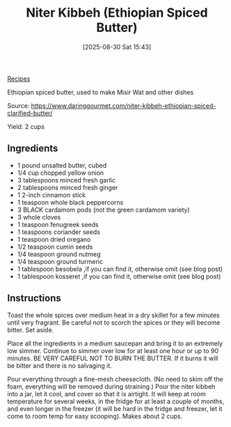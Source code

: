 :PROPERTIES:
:ID:       cf7cd60d-76a4-4a7a-8ef0-fa1e4ad25999
:END:
#+date: [2025-08-30 Sat 15:43]
#+hugo_lastmod: [2025-08-30 Sat 15:43]
#+title: Niter Kibbeh (Ethiopian Spiced Butter)
#+filetags: :vegetarian:ethiopian:

[[id:3a1caf2c-7854-4cf0-bb11-bb7806618c36][Recipes]]

Ethiopian spiced butter, used to make Misir Wat and other dishes

Source: https://www.daringgourmet.com/niter-kibbeh-ethiopian-spiced-clarified-butter/

Yield: 2 cups

** Ingredients

 * 1 pound unsalted butter, cubed
 * 1/4 cup chopped yellow onion
 * 3 tablespoons minced fresh garlic
 * 2 tablespoons minced fresh ginger
 * 1 2-inch cinnamon stick
 * 1 teaspoon whole black peppercorns
 * 3 BLACK cardamom pods (not the green cardamom variety)
 * 3 whole cloves
 * 1 teaspoon fenugreek seeds
 * 1 teaspoons coriander seeds
 * 1 teaspoon dried oregano
 * 1/2 teaspoon cumin seeds
 * 1/4 teaspoon ground nutmeg
 * 1/4 teaspoon ground turmeric
 * 1 tablespoon besobela ,if you can find it, otherwise omit (see blog post)
 * 1 tablespoon kosseret ,if you can find it, otherwise omit (see blog post)

** Instructions

Toast the whole spices over medium heat in a dry skillet for a few minutes
until very fragrant.  Be careful not to scorch the spices or they will
become bitter.  Set aside.

Place all the ingredients in a medium saucepan and bring it to an extremely
low simmer.  Continue to simmer over low for at least one hour or up to 90
minutes.  BE VERY CAREFUL NOT TO BURN THE BUTTER.  If it burns it will be
bitter and there is no salvaging it.

Pour everything through a fine-mesh cheesecloth.  (No need to skim off the
foam, everything will be removed during straining.) Pour the niter kibbeh
into a jar, let it cool, and cover so that it is airtight.  It will keep at
room temperature for several weeks, in the fridge for at least a couple of
months, and even longer in the freezer (it will be hard in the fridge and
freezer, let it come to room temp for easy scooping).  Makes about 2 cups.
